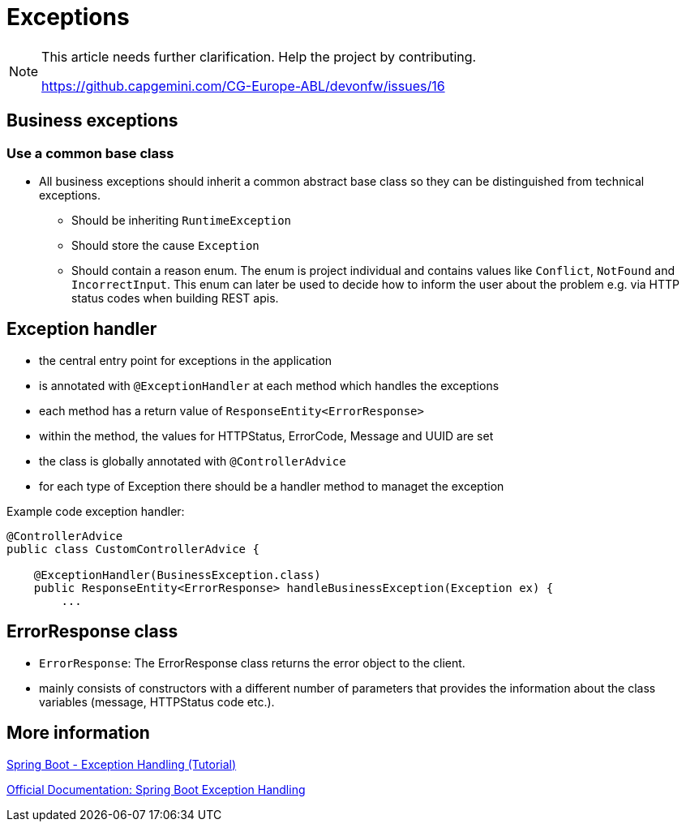 :imagesdir: ../images
= Exceptions

[NOTE]
====

This article needs further clarification. Help the project by contributing.

https://github.capgemini.com/CG-Europe-ABL/devonfw/issues/16

====

== Business exceptions

=== Use a common base class

* All business exceptions should inherit a common abstract base class so they can be distinguished from technical exceptions.
** Should be inheriting `RuntimeException`
** Should store the cause `Exception`
** Should contain a reason enum. The enum is project individual and contains values like `Conflict`, `NotFound` and `IncorrectInput`. This enum can later be used to decide how to inform the user about the problem e.g. via HTTP status codes when building REST apis.


== Exception handler
* the central entry point for exceptions in the application
* is annotated with `@ExceptionHandler` at each method which handles the exceptions
* each method has a return value of `ResponseEntity<ErrorResponse>`
* within the method, the values for HTTPStatus, ErrorCode, Message and UUID are set
* the class is globally annotated with `@ControllerAdvice`
* for each type of Exception there should be a handler method to managet the exception 

Example code exception handler:
[source,java]
----
@ControllerAdvice
public class CustomControllerAdvice {

    @ExceptionHandler(BusinessException.class)
    public ResponseEntity<ErrorResponse> handleBusinessException(Exception ex) {
        ...

----

== ErrorResponse class
* `ErrorResponse`: The ErrorResponse class returns the error object to the client. 
* mainly consists of constructors with a different number of parameters that provides the information about the class variables (message, HTTPStatus code etc.).

== More information 

https://www.tutorialspoint.com/spring_boot/spring_boot_exception_handling.htm[Spring Boot - Exception Handling (Tutorial),window=_blank]

https://spring.io/blog/2013/11/01/exception-handling-in-spring-mvc[Official Documentation: Spring Boot Exception Handling, window=_blank]
